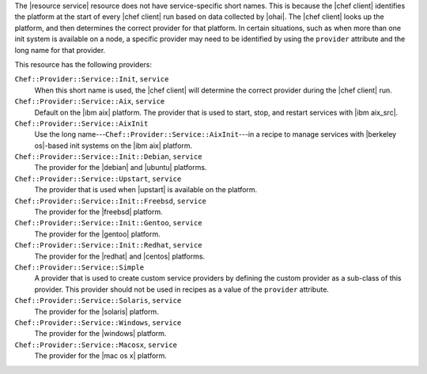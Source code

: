 .. The contents of this file are included in multiple topics.
.. This file should not be changed in a way that hinders its ability to appear in multiple documentation sets.


The |resource service| resource does not have service-specific short names. This is because the |chef client| identifies the platform at the start of every |chef client| run based on data collected by |ohai|. The |chef client| looks up the platform, and then determines the correct provider for that platform. In certain situations, such as when more than one init system is available on a node, a specific provider may need to be identified by using the ``provider`` attribute and the long name for that provider.

This resource has the following providers:

``Chef::Provider::Service::Init``, ``service``
   When this short name is used, the |chef client| will determine the correct provider during the |chef client| run.

``Chef::Provider::Service::Aix``, ``service``
   Default on the |ibm aix| platform. The provider that is used to start, stop, and restart services with |ibm aix_src|.

``Chef::Provider::Service::AixInit``
   Use the long name---``Chef::Provider::Service::AixInit``---in a recipe to manage services with |berkeley os|-based init systems on the |ibm aix| platform.

``Chef::Provider::Service::Init::Debian``, ``service``
   The provider for the |debian| and |ubuntu| platforms.

``Chef::Provider::Service::Upstart``, ``service``
   The provider that is used when |upstart| is available on the platform.

``Chef::Provider::Service::Init::Freebsd``, ``service``
   The provider for the |freebsd| platform.

``Chef::Provider::Service::Init::Gentoo``, ``service``
   The provider for the |gentoo| platform.

``Chef::Provider::Service::Init::Redhat``, ``service``
   The provider for the |redhat| and |centos| platforms.

``Chef::Provider::Service::Simple``
   A provider that is used to create custom service providers by defining the custom provider as a sub-class of this provider. This provider should not be used in recipes as a value of the ``provider`` attribute.

``Chef::Provider::Service::Solaris``, ``service``
   The provider for the |solaris| platform.

``Chef::Provider::Service::Windows``, ``service``
   The provider for the |windows| platform.

``Chef::Provider::Service::Macosx``, ``service``
   The provider for the |mac os x| platform.

